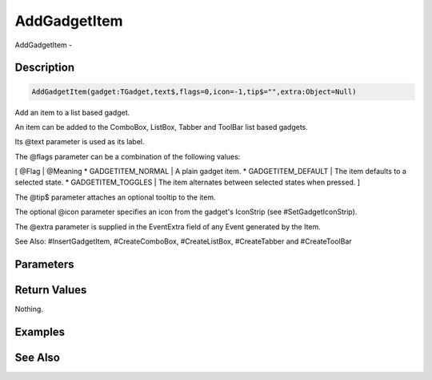 .. _func_maxgui_gadgets_addgadgetitem:

=============
AddGadgetItem
=============

AddGadgetItem - 

Description
===========

.. code-block:: blitzmax

    AddGadgetItem(gadget:TGadget,text$,flags=0,icon=-1,tip$="",extra:Object=Null)

Add an item to a list based gadget.

An item can be added to the ComboBox, ListBox, Tabber and ToolBar list based gadgets.

Its @text parameter is used as its label.

The @flags parameter can be a combination of the following values:

[ @Flag | @Meaning
* GADGETITEM_NORMAL | A plain gadget item.
* GADGETITEM_DEFAULT | The item defaults to a selected state.
* GADGETITEM_TOGGLES | The item alternates between selected states when pressed.
]

The @tip$ parameter attaches an optional tooltip to the item.

The optional @icon parameter specifies an icon from the gadget's IconStrip (see #SetGadgetIconStrip).

The @extra parameter is supplied in the EventExtra field of any Event generated by the Item.

See Also: #InsertGadgetItem, #CreateComboBox, #CreateListBox, #CreateTabber and #CreateToolBar

Parameters
==========

Return Values
=============

Nothing.

Examples
========

See Also
========



